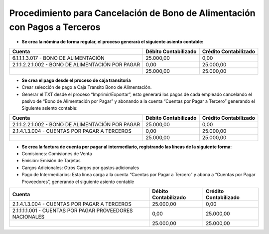 Procedimiento para Cancelación de Bono de Alimentación con Pagos a Terceros
===========================================================================

-  **Se crea la nómina de forma regular, el proceso generará el
   siguiente asiento contable:**

+----------------------------------------------------+------------------------+-------------------------+
| Cuenta                                             | Débito Contabilizado   | Crédito Contabilizado   |
+====================================================+========================+=========================+
| 6.1.1.1.3.017 - BONO DE ALIMENTACIÓN               | 25.000,00              | 0,00                    |
+----------------------------------------------------+------------------------+-------------------------+
| 2.1.1.2.2.1.002 - BONO DE ALIMENTACIÓN POR PAGAR   | 0,00                   | 25.000,00               |
+----------------------------------------------------+------------------------+-------------------------+
|                                                    | 25.000,00              | 25.000,00               |
+----------------------------------------------------+------------------------+-------------------------+

-  **Se crea el pago desde el proceso de caja transitoria**

-  Crear selección de pago a Caja Transito Bono de Alimentación.

-  Generar el TXT desde el proceso “Imprimir/Exportar”, esto generará
   los pagos de cada empleado cancelando el pasivo de “Bono de
   Alimentación por Pagar” y abonando a la cuenta “Cuentas por Pagar a
   Tercero” generando el Siguiente asiento contable:

+----------------------------------------------------+------------------------+-------------------------+
| Cuenta                                             | Débito Contabilizado   | Crédito Contabilizado   |
+====================================================+========================+=========================+
| 2.1.1.2.2.1.002 - BONO DE ALIMENTACIÓN POR PAGAR   | 25.000,00              | 0,00                    |
+----------------------------------------------------+------------------------+-------------------------+
| 2.1.4.1.3.004 - CUENTAS POR PAGAR A TERCEROS       | 0,00                   | 25.000,00               |
+----------------------------------------------------+------------------------+-------------------------+
|                                                    | 25.000,00              | 25.000,00               |
+----------------------------------------------------+------------------------+-------------------------+

-  **Se crea la factura de cuenta por pagar al intermediario,
   registrando las líneas de la siguiente forma:**

-  Comisiones: Comisiones de Venta

-  Emisión: Emisión de Tarjetas

-  Cargos Adicionales: Otros Cargos por gastos adicionales

-  Pago de Intermediarios: Esta línea carga a la cuenta “Cuentas por
   Pagar a Tercero” y abona a “Cuentas por Pagar Proveedores”, generando
   el siguiente asiento contable

+------------------------------------------------------------+------------------------+-------------------------+
| Cuenta                                                     | Débito Contabilizado   | Crédito Contabilizado   |
+============================================================+========================+=========================+
| 2.1.4.1.3.004 - CUENTAS POR PAGAR A TERCEROS               | 25.000,00              | 0,00                    |
+------------------------------------------------------------+------------------------+-------------------------+
| 2.1.1.1.1.001 - CUENTAS POR PAGAR PROVEEDORES NACIONALES   | 0,00                   | 25.000,00               |
+------------------------------------------------------------+------------------------+-------------------------+
|                                                            | 25.000,00              | 25.000,00               |
+------------------------------------------------------------+------------------------+-------------------------+
